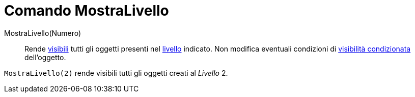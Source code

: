 = Comando MostraLivello
:page-en: commands/ShowLayer
ifdef::env-github[:imagesdir: /it/modules/ROOT/assets/images]

MostraLivello(Numero)::
  Rende xref:/Proprietà_degli_oggetti.adoc[visibili] tutti gli oggetti presenti nel xref:/Livelli.adoc[livello] indicato. Non modifica eventuali condizioni di xref:/Visibilità_condizionata.adoc[visibilità condizionata] dell'oggetto.

[EXAMPLE]
====

`++MostraLivello(2)++` rende visibili tutti gli oggetti creati al _Livello_ 2.

====
